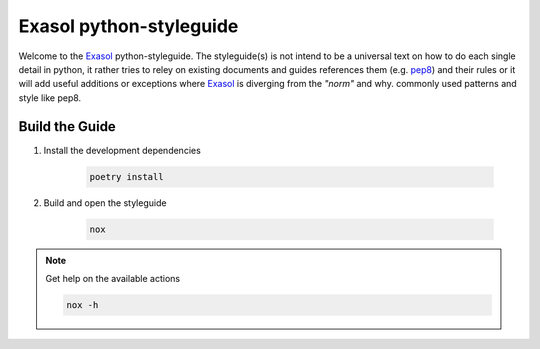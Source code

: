 Exasol python-styleguide
========================
Welcome to the Exasol_ python-styleguide.
The styleguide(s) is not intend to be a universal text on how to do each single detail in python,
it rather tries to reley on existing documents and guides references them (e.g. pep8_) and their rules or it
will add useful additions or exceptions where Exasol_ is diverging from the *"norm"* and why.
commonly used patterns and style like pep8.


Build the Guide
---------------

#. Install the development dependencies

    .. code-block::

        poetry install

#. Build and open the styleguide

    .. code-block::

        nox

.. note:: Get help on the available actions

    .. code-block::

        nox -h

.. _Exasol: https://www.exasol.com/
.. _pep8: https://peps.python.org/pep-0008/